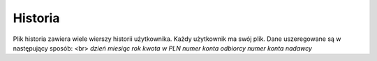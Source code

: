 Historia
=============
Plik historia zawiera wiele wierszy historii użytkownika.
Każdy użytkownik ma swój plik.
Dane uszeregowane są w następujący sposób: <br>
*dzień* *miesiąc* *rok* *kwota w PLN* *numer konta odbiorcy* *numer konta nadawcy*

